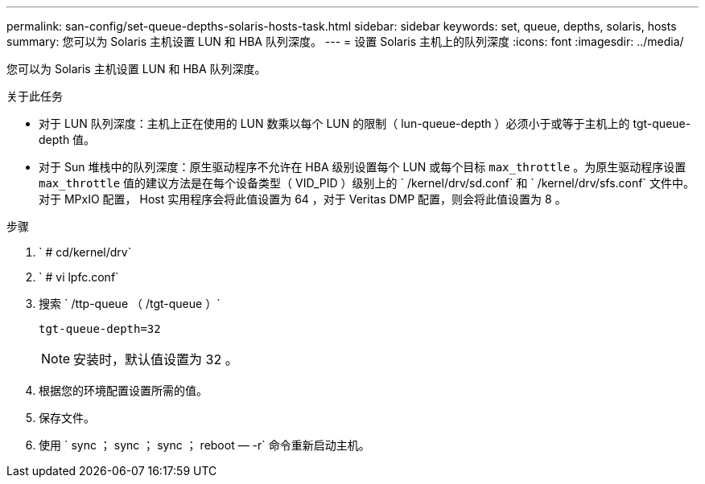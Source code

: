 ---
permalink: san-config/set-queue-depths-solaris-hosts-task.html 
sidebar: sidebar 
keywords: set, queue, depths, solaris, hosts 
summary: 您可以为 Solaris 主机设置 LUN 和 HBA 队列深度。 
---
= 设置 Solaris 主机上的队列深度
:icons: font
:imagesdir: ../media/


[role="lead"]
您可以为 Solaris 主机设置 LUN 和 HBA 队列深度。

.关于此任务
* 对于 LUN 队列深度：主机上正在使用的 LUN 数乘以每个 LUN 的限制（ lun-queue-depth ）必须小于或等于主机上的 tgt-queue-depth 值。
* 对于 Sun 堆栈中的队列深度：原生驱动程序不允许在 HBA 级别设置每个 LUN 或每个目标 `max_throttle` 。为原生驱动程序设置 `max_throttle` 值的建议方法是在每个设备类型（ VID_PID ）级别上的 ` /kernel/drv/sd.conf` 和 ` /kernel/drv/sfs.conf` 文件中。对于 MPxIO 配置， Host 实用程序会将此值设置为 64 ，对于 Veritas DMP 配置，则会将此值设置为 8 。


.步骤
. ` # cd/kernel/drv`
. ` # vi lpfc.conf`
. 搜索 ` /ttp-queue （ /tgt-queue ）`
+
`tgt-queue-depth=32`

+
[NOTE]
====
安装时，默认值设置为 32 。

====
. 根据您的环境配置设置所需的值。
. 保存文件。
. 使用 ` +sync ； sync ； sync ； reboot — -r+` 命令重新启动主机。

